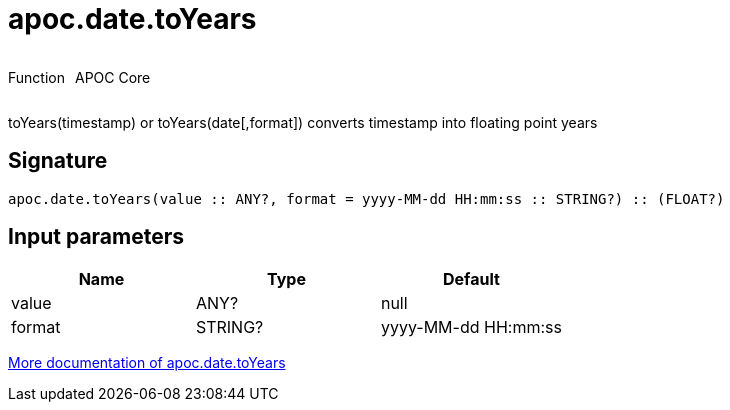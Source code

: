 ////
This file is generated by DocsTest, so don't change it!
////

= apoc.date.toYears
:description: This section contains reference documentation for the apoc.date.toYears function.

++++
<div style='display:flex'>
<div class='paragraph type function'><p>Function</p></div>
<div class='paragraph release core' style='margin-left:10px;'><p>APOC Core</p></div>
</div>
++++

[.emphasis]
toYears(timestamp) or toYears(date[,format]) converts timestamp into floating point years

== Signature

[source]
----
apoc.date.toYears(value :: ANY?, format = yyyy-MM-dd HH:mm:ss :: STRING?) :: (FLOAT?)
----

== Input parameters
[.procedures, opts=header]
|===
| Name | Type | Default 
|value|ANY?|null
|format|STRING?|yyyy-MM-dd HH:mm:ss
|===

xref::temporal/datetime-conversions.adoc[More documentation of apoc.date.toYears,role=more information]

